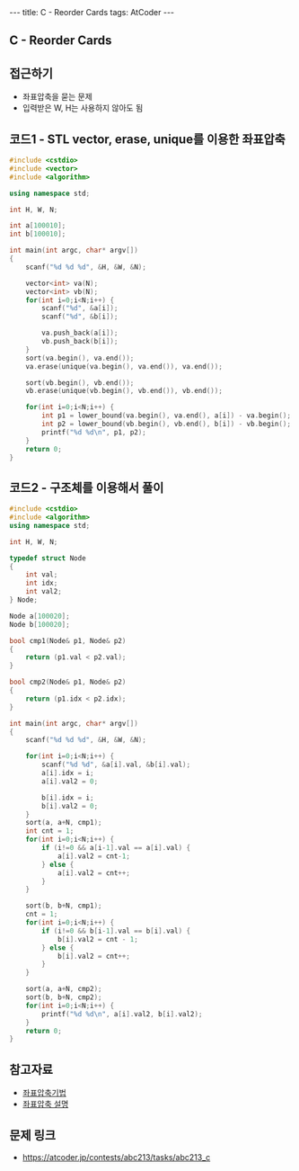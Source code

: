 #+HTML: ---
#+HTML: title: C - Reorder Cards
#+HTML: tags: AtCoder
#+HTML: ---
#+OPTIONS: ^:nil

** C - Reorder Cards

** 접근하기
- 좌표압축을 묻는 문제
- 입력받은 W, H는 사용하지 않아도 됨  

** 코드1 - STL vector, erase, unique를 이용한 좌표압축

#+BEGIN_SRC cpp
#include <cstdio>
#include <vector>
#include <algorithm>

using namespace std;

int H, W, N;

int a[100010];
int b[100010];

int main(int argc, char* argv[])
{
    scanf("%d %d %d", &H, &W, &N);
   
    vector<int> va(N); 
    vector<int> vb(N); 
    for(int i=0;i<N;i++) {
        scanf("%d", &a[i]); 
        scanf("%d", &b[i]); 

        va.push_back(a[i]); 
        vb.push_back(b[i]); 
    } 
    sort(va.begin(), va.end());
    va.erase(unique(va.begin(), va.end()), va.end());

    sort(vb.begin(), vb.end());
    vb.erase(unique(vb.begin(), vb.end()), vb.end());

    for(int i=0;i<N;i++) {
        int p1 = lower_bound(va.begin(), va.end(), a[i]) - va.begin();
        int p2 = lower_bound(vb.begin(), vb.end(), b[i]) - vb.begin();
        printf("%d %d\n", p1, p2);
    }
    return 0;
}
#+END_SRC

** 코드2 - 구조체를 이용해서 풀이
#+BEGIN_SRC cpp
#include <cstdio>
#include <algorithm>
using namespace std;

int H, W, N;

typedef struct Node
{
    int val;
    int idx;
    int val2;
} Node;

Node a[100020];
Node b[100020];

bool cmp1(Node& p1, Node& p2)
{
    return (p1.val < p2.val);
}

bool cmp2(Node& p1, Node& p2)
{
    return (p1.idx < p2.idx);
}

int main(int argc, char* argv[])
{
    scanf("%d %d %d", &H, &W, &N);
    
    for(int i=0;i<N;i++) {
        scanf("%d %d", &a[i].val, &b[i].val);
        a[i].idx = i;
        a[i].val2 = 0;

        b[i].idx = i;
        b[i].val2 = 0;
    } 
    sort(a, a+N, cmp1);
    int cnt = 1;
    for(int i=0;i<N;i++) {
        if (i!=0 && a[i-1].val == a[i].val) {
            a[i].val2 = cnt-1;
        } else {
            a[i].val2 = cnt++;
        }
    }

    sort(b, b+N, cmp1);
    cnt = 1;
    for(int i=0;i<N;i++) {
        if (i!=0 && b[i-1].val == b[i].val) {
            b[i].val2 = cnt - 1;
        } else {
            b[i].val2 = cnt++;
        }
    }
    
    sort(a, a+N, cmp2);
    sort(b, b+N, cmp2);
    for(int i=0;i<N;i++) {
        printf("%d %d\n", a[i].val2, b[i].val2);
    }
    return 0;
}
#+END_SRC
** 참고자료
- [[https://jason9319.tistory.com/356][좌표압축기법]]
- [[https://blog.hamayanhamayan.com/entry/2021/08/09/010106][좌표압축 설명]]

** 문제 링크
- https://atcoder.jp/contests/abc213/tasks/abc213_c
